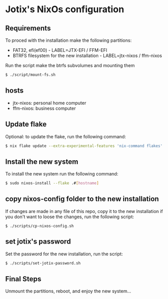 * Jotix's NixOs configuration
** Requirements

To proced with the installation make the following partitions:
- FAT32, efi(ef00) - LABEL=JTX-EFI / FFM-EFI
- BTRFS filesystem for the new installation - LABEL=jtx-nixos / ffm-nixos 

Run the script make the btrfs subvolumes and mounting them

#+begin_src sh
$ ./script/mount-fs.sh
#+end_src

** hosts

- jtx-nixos: personal home computer
- ffm-nixos: business computer

** Update flake 

Optional: to update the flake, run the following command:

#+begin_src sh
$ nix flake update --extra-experimental-features 'nix-command flakes'
#+end_src

** Install the new system

To install the new system run the following command:

#+begin_src sh
$ sudo nixos-install --flake .#[hostname]
#+end_src

** copy nixos-config folder to the new installation

If changes are made in any file of this repo, copy it to
the new installation if you don't want to loose
the changes, run the following script:


#+begin_src SH
$ ./scripts/cp-nixos-config.sh
#+end_src

** set jotix's password

Set the password for the new installation,
run the script:

#+begin_src sh
$ ./scripts/set-jotix-password.sh
#+end_src

** Final Steps

Unmount the partitions, reboot, and enjoy the new system...

